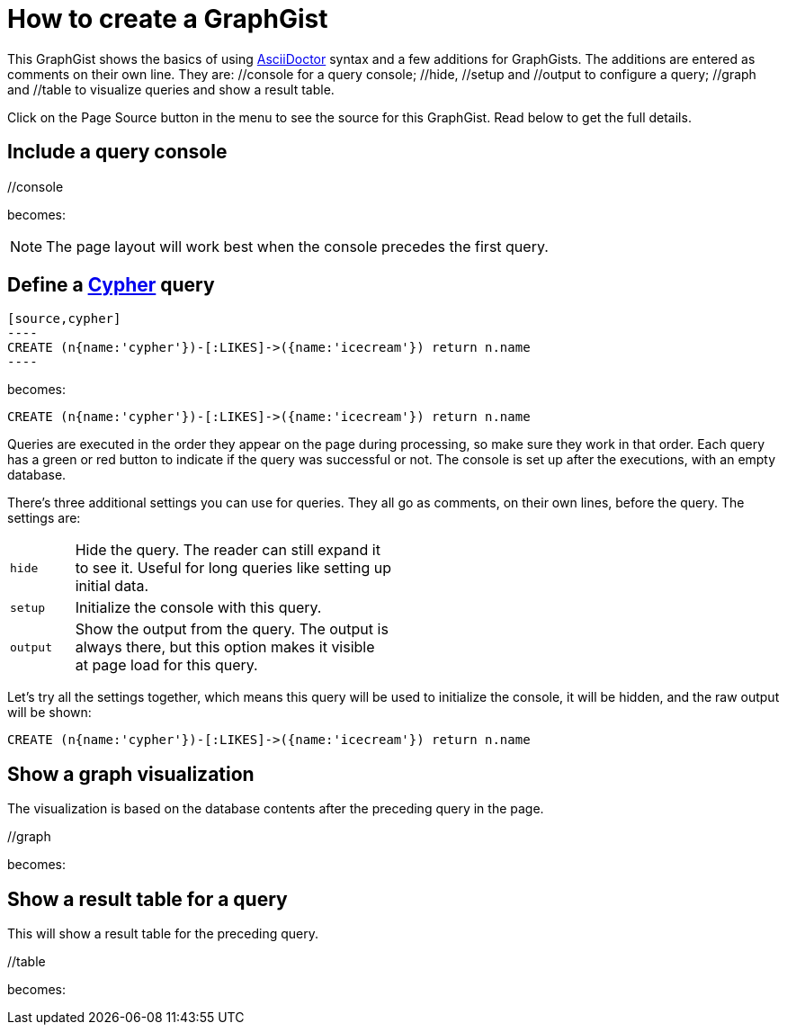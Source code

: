 = How to create a GraphGist

This GraphGist shows the basics of using http://asciidoctor.org/docs/asciidoc-quick-reference/[AsciiDoctor] syntax and a few additions for GraphGists.
The additions are entered as comments on their own line.
They are:  +//console+ for a query console; +//hide+, +//setup+ and +//output+ to configure a query; +//graph+ and +//table+ to visualize queries and show a result table.

Click on the Page Source button in the menu to see the source for this GraphGist.
Read below to get the full details.

== Include a query console

+//console+

becomes:

//console

NOTE: The page layout will work best when the console precedes the first query.

== Define a http://docs.neo4j.org/chunked/snapshot/cypher-query-lang.html[Cypher] query

------
[source,cypher]
----
CREATE (n{name:'cypher'})-[:LIKES]->({name:'icecream'}) return n.name
----
------

becomes:

[source,cypher]
----
CREATE (n{name:'cypher'})-[:LIKES]->({name:'icecream'}) return n.name
----

Queries are executed in the order they appear on the page during processing, so make sure they work in that order.
Each query has a green or red button to indicate if the query was successful or not.
The console is set up after the executions, with an empty database.

There's three additional settings you can use for queries.
They all go as comments, on their own lines, before the query.
The settings are:

[width="50%",cols="1m,5"]
|===
| hide | Hide the query. The reader can still expand it to see it.
  Useful for long queries like setting up initial data.
| setup | Initialize the console with this query.
| output | Show the output from the query.
  The output is always there, but this option makes it visible at page load for this query.
|===

Let's try all the settings together, which means this query will be used to initialize the console, it will be hidden, and the raw output will be shown:

//hide
//setup
//output
[source,cypher]
----
CREATE (n{name:'cypher'})-[:LIKES]->({name:'icecream'}) return n.name
----


== Show a graph visualization

The visualization is based on the database contents after the preceding query in the page.

+//graph+

becomes:

//graph

== Show a result table for a query

This will show a result table for the preceding query.

+//table+

becomes:

//table

